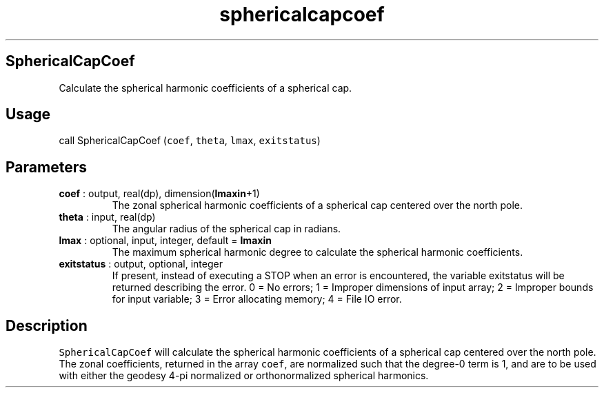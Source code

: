.\" Automatically generated by Pandoc 2.9.2
.\"
.TH "sphericalcapcoef" "1" "2019-09-23" "Fortran 95" "SHTOOLS 4.6"
.hy
.SH SphericalCapCoef
.PP
Calculate the spherical harmonic coefficients of a spherical cap.
.SH Usage
.PP
call SphericalCapCoef (\f[C]coef\f[R], \f[C]theta\f[R], \f[C]lmax\f[R],
\f[C]exitstatus\f[R])
.SH Parameters
.TP
\f[B]\f[CB]coef\f[B]\f[R] : output, real(dp), dimension(\f[B]\f[CB]lmaxin\f[B]\f[R]+1)
The zonal spherical harmonic coefficients of a spherical cap centered
over the north pole.
.TP
\f[B]\f[CB]theta\f[B]\f[R] : input, real(dp)
The angular radius of the spherical cap in radians.
.TP
\f[B]\f[CB]lmax\f[B]\f[R] : optional, input, integer, default = \f[B]\f[CB]lmaxin\f[B]\f[R]
The maximum spherical harmonic degree to calculate the spherical
harmonic coefficients.
.TP
\f[B]\f[CB]exitstatus\f[B]\f[R] : output, optional, integer
If present, instead of executing a STOP when an error is encountered,
the variable exitstatus will be returned describing the error.
0 = No errors; 1 = Improper dimensions of input array; 2 = Improper
bounds for input variable; 3 = Error allocating memory; 4 = File IO
error.
.SH Description
.PP
\f[C]SphericalCapCoef\f[R] will calculate the spherical harmonic
coefficients of a spherical cap centered over the north pole.
The zonal coefficients, returned in the array \f[C]coef\f[R], are
normalized such that the degree-0 term is 1, and are to be used with
either the geodesy 4-pi normalized or orthonormalized spherical
harmonics.
